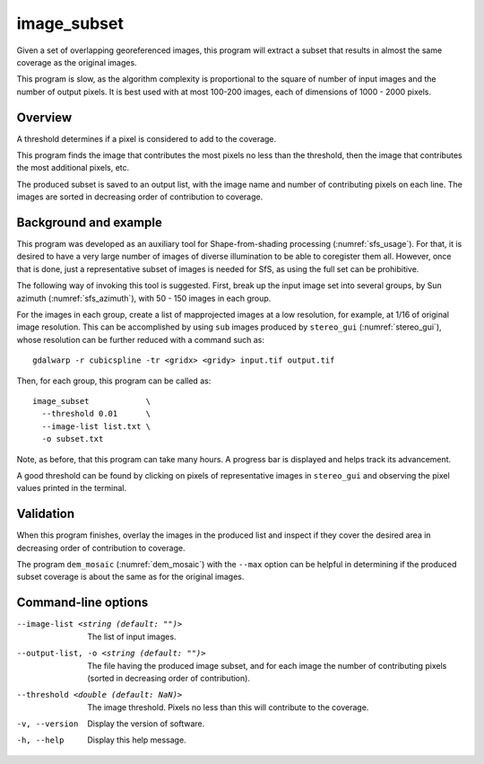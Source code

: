 .. _image_subset:

image_subset
------------

Given a set of overlapping georeferenced images, this program will extract a 
subset that results in almost the same coverage as the original images.

This program is slow, as the algorithm complexity is proportional to the square
of number of input images and the number of output pixels. It is best used with
at most 100-200 images, each of dimensions of 1000 - 2000 pixels.

Overview
~~~~~~~~

A threshold determines if a pixel is considered to add to the coverage.

This program finds the image that contributes the most pixels no less than
the threshold, then the image that contributes the most additional pixels, etc.

The produced subset is saved to an output list, with the image name and number
of contributing pixels on each line. The images are sorted in decreasing order
of contribution to coverage.

Background and example
~~~~~~~~~~~~~~~~~~~~~~

This program was developed as an auxiliary tool for Shape-from-shading
processing (:numref:`sfs_usage`). For that, it is desired to have a very large
number of images of diverse illumination to be able to coregister them all.
However, once that is done, just a representative subset of images is needed for
SfS, as using the full set can be prohibitive. 

The following way of invoking this tool is suggested. First, break up the input
image set into several groups, by Sun azimuth (:numref:`sfs_azimuth`), with 50 - 150
images in each group. 

For the images in each group, create a list of mapprojected images at a low
resolution, for example, at 1/16 of original image resolution. This can be
accomplished by using ``sub`` images produced by ``stereo_gui``
(:numref:`stereo_gui`), whose resolution can be further reduced with a command
such as::

  gdalwarp -r cubicspline -tr <gridx> <gridy> input.tif output.tif

Then, for each group, this program can be called as::

  image_subset            \
    --threshold 0.01      \
    --image-list list.txt \
    -o subset.txt 

Note, as before, that this program can take many hours. A progress bar is
displayed and helps track its advancement.

A good threshold can be found by clicking on pixels of representative images in
``stereo_gui`` and observing the pixel values printed in the terminal.

Validation
~~~~~~~~~~

When this program finishes, overlay the images in the produced list and inspect
if they cover the desired area in decreasing order of contribution to coverage. 

The program ``dem_mosaic`` (:numref:`dem_mosaic`) with the ``--max`` option
can be helpful in determining if the produced subset coverage is about
the same as for the original images.

Command-line options
~~~~~~~~~~~~~~~~~~~~

--image-list <string (default: "")>
    The list of input images.

--output-list, -o <string (default: "")>
    The file having the produced image subset, and for each image the number of
    contributing pixels (sorted in decreasing order of contribution).
    
--threshold <double (default: NaN)>
    The image threshold. Pixels no less than this will contribute to the coverage.
    
-v, --version
    Display the version of software.

-h, --help
    Display this help message.

